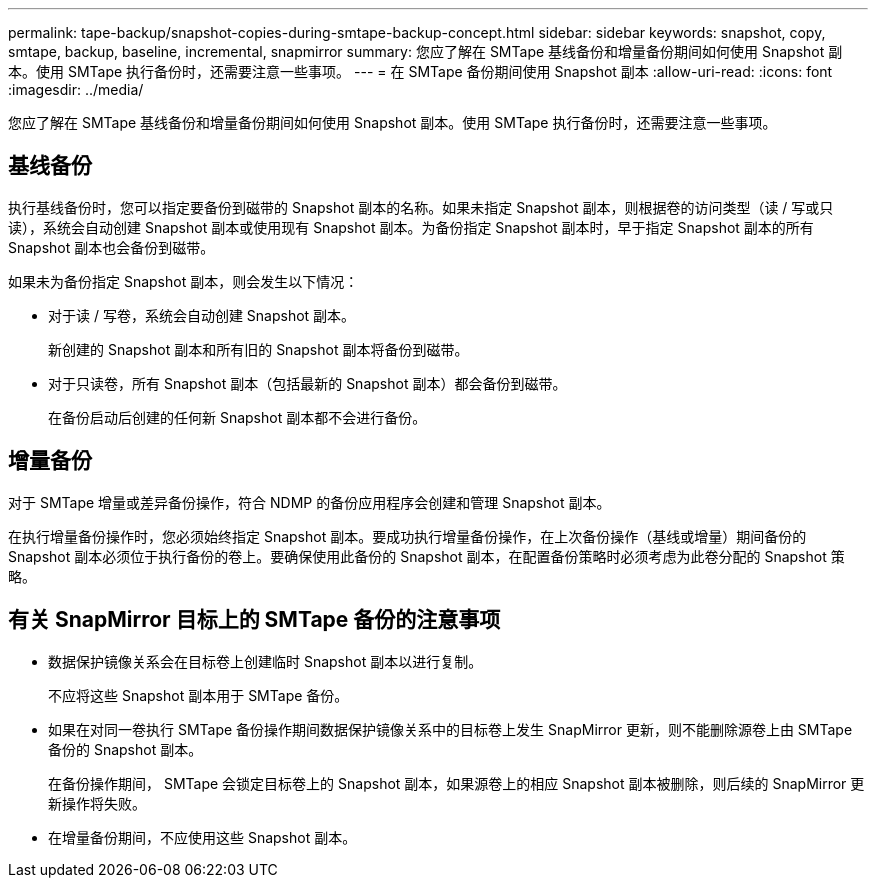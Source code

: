 ---
permalink: tape-backup/snapshot-copies-during-smtape-backup-concept.html 
sidebar: sidebar 
keywords: snapshot, copy, smtape, backup, baseline, incremental, snapmirror 
summary: 您应了解在 SMTape 基线备份和增量备份期间如何使用 Snapshot 副本。使用 SMTape 执行备份时，还需要注意一些事项。 
---
= 在 SMTape 备份期间使用 Snapshot 副本
:allow-uri-read: 
:icons: font
:imagesdir: ../media/


[role="lead"]
您应了解在 SMTape 基线备份和增量备份期间如何使用 Snapshot 副本。使用 SMTape 执行备份时，还需要注意一些事项。



== 基线备份

执行基线备份时，您可以指定要备份到磁带的 Snapshot 副本的名称。如果未指定 Snapshot 副本，则根据卷的访问类型（读 / 写或只读），系统会自动创建 Snapshot 副本或使用现有 Snapshot 副本。为备份指定 Snapshot 副本时，早于指定 Snapshot 副本的所有 Snapshot 副本也会备份到磁带。

如果未为备份指定 Snapshot 副本，则会发生以下情况：

* 对于读 / 写卷，系统会自动创建 Snapshot 副本。
+
新创建的 Snapshot 副本和所有旧的 Snapshot 副本将备份到磁带。

* 对于只读卷，所有 Snapshot 副本（包括最新的 Snapshot 副本）都会备份到磁带。
+
在备份启动后创建的任何新 Snapshot 副本都不会进行备份。





== 增量备份

对于 SMTape 增量或差异备份操作，符合 NDMP 的备份应用程序会创建和管理 Snapshot 副本。

在执行增量备份操作时，您必须始终指定 Snapshot 副本。要成功执行增量备份操作，在上次备份操作（基线或增量）期间备份的 Snapshot 副本必须位于执行备份的卷上。要确保使用此备份的 Snapshot 副本，在配置备份策略时必须考虑为此卷分配的 Snapshot 策略。



== 有关 SnapMirror 目标上的 SMTape 备份的注意事项

* 数据保护镜像关系会在目标卷上创建临时 Snapshot 副本以进行复制。
+
不应将这些 Snapshot 副本用于 SMTape 备份。

* 如果在对同一卷执行 SMTape 备份操作期间数据保护镜像关系中的目标卷上发生 SnapMirror 更新，则不能删除源卷上由 SMTape 备份的 Snapshot 副本。
+
在备份操作期间， SMTape 会锁定目标卷上的 Snapshot 副本，如果源卷上的相应 Snapshot 副本被删除，则后续的 SnapMirror 更新操作将失败。

* 在增量备份期间，不应使用这些 Snapshot 副本。

